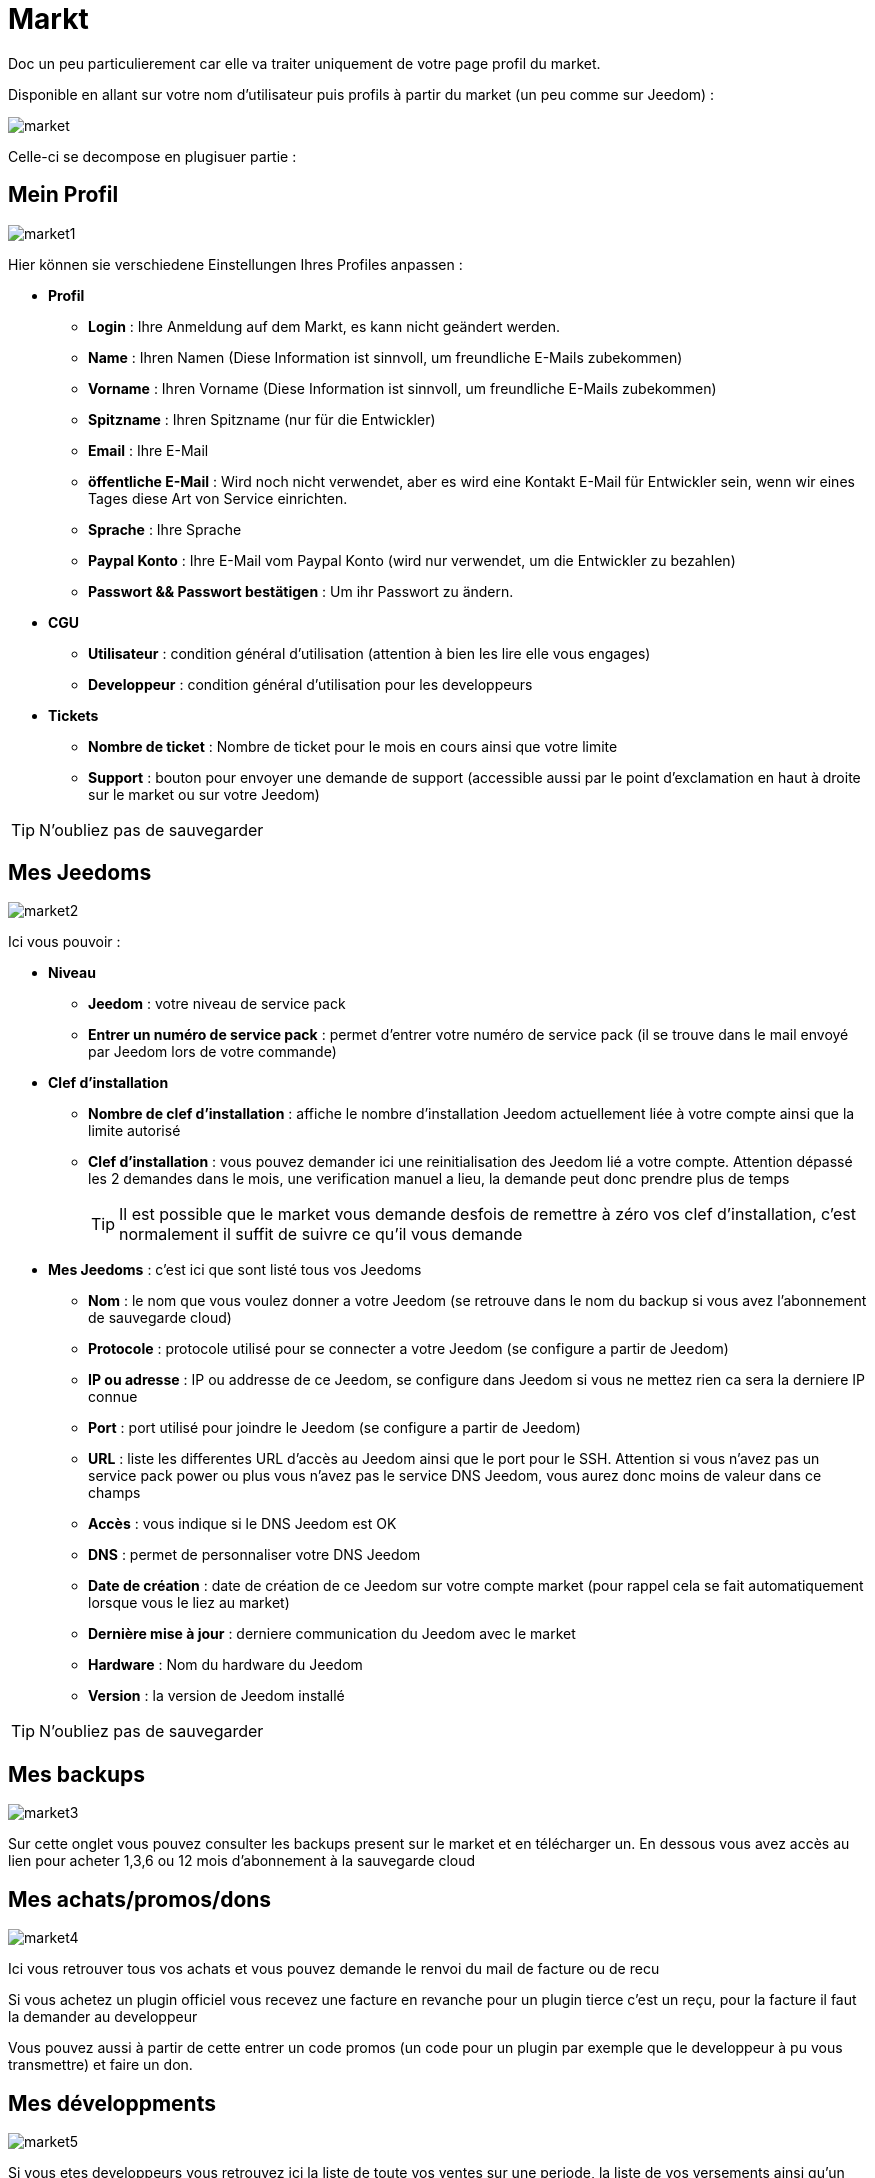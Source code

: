 = Markt

Doc un peu particulierement car elle va traiter uniquement de votre page profil du market.

Disponible en allant sur votre nom d'utilisateur puis profils à partir du market (un peu comme sur Jeedom) : 

image::../images/market.png[]

Celle-ci se decompose en plugisuer partie : 

== Mein Profil

image::../images/market1.png[]

Hier können sie verschiedene Einstellungen Ihres Profiles anpassen : 

* *Profil*
** *Login* : Ihre Anmeldung auf dem Markt, es kann nicht geändert werden.
** *Name* : Ihren Namen (Diese Information ist sinnvoll, um freundliche E-Mails zubekommen)
** *Vorname* : Ihren Vorname (Diese Information ist sinnvoll, um freundliche E-Mails zubekommen)
** *Spitzname* : Ihren Spitzname (nur für die Entwickler)
** *Email* : Ihre E-Mail
** *öffentliche E-Mail* : Wird noch nicht verwendet, aber es wird eine Kontakt E-Mail für Entwickler sein, wenn wir eines Tages diese Art von Service einrichten.
** *Sprache* : Ihre Sprache
** *Paypal Konto* : Ihre E-Mail vom Paypal Konto (wird nur verwendet, um die Entwickler zu bezahlen)
** *Passwort && Passwort bestätigen* : Um ihr Passwort zu ändern.
* *CGU*
** *Utilisateur* : condition général d'utilisation (attention à bien les lire elle vous engages)
** *Developpeur* : condition général d'utilisation pour les developpeurs
* *Tickets*
** *Nombre de ticket* : Nombre de ticket pour le mois en cours ainsi que votre limite
** *Support* : bouton pour envoyer une demande de support (accessible aussi par le point d'exclamation en haut à droite sur le market ou sur votre Jeedom)

[TIP]
N'oubliez pas de sauvegarder

== Mes Jeedoms

image::../images/market2.png[]

Ici vous pouvoir : 

* *Niveau*
** *Jeedom* : votre niveau de service pack
** *Entrer un numéro de service pack* : permet d'entrer votre numéro de service pack (il se trouve dans le mail envoyé par Jeedom lors de votre commande)
* *Clef d'installation*
** *Nombre de clef d'installation* : affiche le nombre d'installation Jeedom actuellement liée à votre compte ainsi que la limite autorisé
** *Clef d'installation* : vous pouvez demander ici une reinitialisation des Jeedom lié a votre compte. Attention dépassé les 2 demandes dans le mois, une verification manuel a lieu, la demande peut donc prendre plus de temps
[TIP]
Il est possible que le market vous demande desfois de remettre à zéro vos clef d'installation, c'est normalement il suffit de suivre ce qu'il vous demande
* *Mes Jeedoms* : c'est ici que sont listé tous vos Jeedoms
** *Nom* : le nom que vous voulez donner a votre Jeedom (se retrouve dans le nom du backup si vous avez l'abonnement de sauvegarde cloud)
** *Protocole* : protocole utilisé pour se connecter a votre Jeedom (se configure a partir de Jeedom)
** *IP ou adresse* : IP ou addresse de ce Jeedom, se configure dans Jeedom si vous ne mettez rien ca sera la derniere IP connue
** *Port* : port utilisé pour joindre le Jeedom (se configure a partir de Jeedom)
** *URL* : liste les differentes URL d'accès au Jeedom ainsi que le port pour le SSH. Attention si vous n'avez pas un service pack power ou plus vous n'avez pas le service DNS Jeedom, vous aurez donc moins de valeur dans ce champs
** *Accès* : vous indique si le DNS Jeedom est OK
** *DNS* : permet de personnaliser votre DNS Jeedom
** *Date de création* : date de création de ce Jeedom sur votre compte market (pour rappel cela se fait automatiquement lorsque vous le liez au market)
** *Dernière mise à jour* : derniere communication du Jeedom avec le market
** *Hardware* : Nom du hardware du Jeedom
** *Version* : la version de Jeedom installé

[TIP]
N'oubliez pas de sauvegarder

== Mes backups

image::../images/market3.png[]

Sur cette onglet vous pouvez consulter les backups present sur le market et en télécharger un. En dessous vous avez accès au lien pour acheter 1,3,6 ou 12 mois d'abonnement à la sauvegarde cloud

== Mes achats/promos/dons

image::../images/market4.png[]

Ici vous retrouver tous vos achats et vous pouvez demande le renvoi du mail de facture ou de recu

[WICHTIG]
Si vous achetez un plugin officiel vous recevez une facture en revanche pour un plugin tierce c'est un reçu, pour la facture il faut la demander au developpeur

Vous pouvez aussi à partir de cette entrer un code promos (un code pour un plugin par exemple que le developpeur à pu vous transmettre) et faire un don.

== Mes développments

image::../images/market5.png[]

Si vous etes developpeurs vous retrouvez ici la liste de toute vos ventes sur une periode, la liste de vos versements ainsi qu'un résumé du nombre de téléchargement, du nombre de ventes...